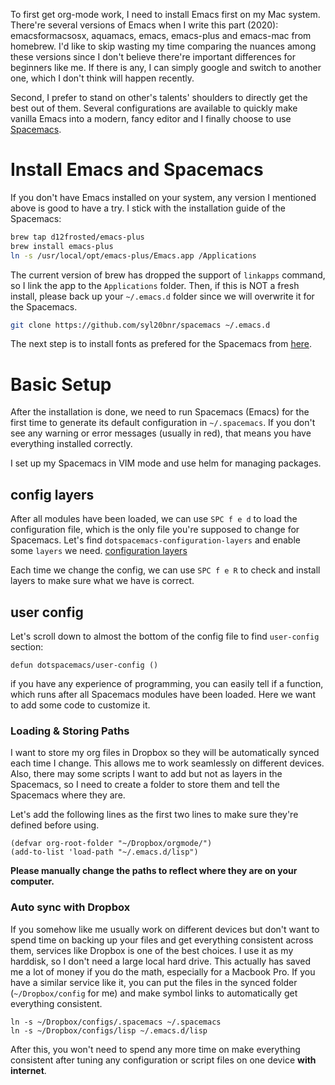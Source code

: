 #+OPTIONS: toc:nil

To first get org-mode work, I need to install Emacs first on my Mac system. There're several versions of Emacs when I write this part (2020): emacsformacsosx, aquamacs, emacs, emacs-plus and emacs-mac from homebrew. I'd like to skip wasting my time comparing the nuances among these versions since I don't believe there're important differences for beginners like me. If there is any, I can simply google and switch to another one, which I don't think will happen recently.

Second, I prefer to stand on other's talents' shoulders to directly get the best out of them. Several configurations are available to quickly make vanilla Emacs into a modern, fancy editor and I finally choose to use [[https://github.com/syl20bnr/spacemacs][Spacemacs]].

* Install Emacs and Spacemacs

If you don't have Emacs installed on your system, any version I mentioned above is good to have a try. I stick with the installation guide of the Spacemacs:
#+begin_src bash 
brew tap d12frosted/emacs-plus
brew install emacs-plus
ln -s /usr/local/opt/emacs-plus/Emacs.app /Applications
#+end_src

The current version of brew has dropped the support of =linkapps= command, so I link the app to the =Applications= folder. Then, if this is NOT a fresh install, please back up your =~/.emacs.d= folder since we will overwrite it for the Spacemacs.
#+begin_src bash
git clone https://github.com/syl20bnr/spacemacs ~/.emacs.d
#+end_src

The next step is to install fonts as prefered for the Spacemacs from [[https://github.com/adobe-fonts/source-code-pro][here]].

* Basic Setup

After the installation is done, we need to run Spacemacs (Emacs) for the first time to generate its default configuration in =~/.spacemacs=. If you don't see any warning or error messages (usually in red), that means you have everything installed correctly.

I set up my Spacemacs in VIM mode and use helm for managing packages.

** config layers
After all modules have been loaded, we can use =SPC f e d= to load the configuration file, which is the only file you're supposed to change for Spacemacs. Let's find =dotspacemacs-configuration-layers= and enable some =layers= we need. 
[[imghttps://raw.githubusercontent.com/KenMercusLai/kenmercuslai.github.io/pics/uPic/0BooQY.png][configuration layers]]

Each time we change the config, we can use =SPC f e R= to check and install layers to make sure what we have is correct.

** user config
Let's scroll down to almost the bottom of the config file to find =user-config= section: 
#+begin_src elisp
defun dotspacemacs/user-config ()
#+end_src

if you have any experience of programming, you can easily tell if a function, which runs after all Spacemacs modules have been loaded. Here we want to add some code to customize it.
*** Loading & Storing Paths
I want to store my org files in Dropbox so they will be automatically synced each time I change. This allows me to work seamlessly on different devices. Also, there may some scripts I want to add but not as layers in the Spacemacs, so I need to create a folder to store them and tell the Spacemacs where they are. 

Let's add the following lines as the first two lines to make sure they're defined before using.
#+begin_src elisp
(defvar org-root-folder "~/Dropbox/orgmode/")
(add-to-list 'load-path "~/.emacs.d/lisp")
#+end_src

*Please manually change the paths to reflect where they are on your computer.*
*** Auto sync with Dropbox
If you somehow like me usually work on different devices but don't want to spend time on backing up your files and get everything consistent across them, services like Dropbox is one of the best choices. I use it as my harddisk, so I don't need a large local hard drive. This actually has saved me a lot of money if you do the math, especially for a Macbook Pro. If you have a similar service like it, you can put the files in the synced folder (=~/Dropbox/config= for me) and make symbol links to automatically get everything consistent.
   #+begin_src shell
ln -s ~/Dropbox/configs/.spacemacs ~/.spacemacs
ln -s ~/Dropbox/configs/lisp ~/.emacs.d/lisp
   #+end_src

After this, you won't need to spend any more time on make everything consistent after tuning any configuration or script files on one device *with internet*.
